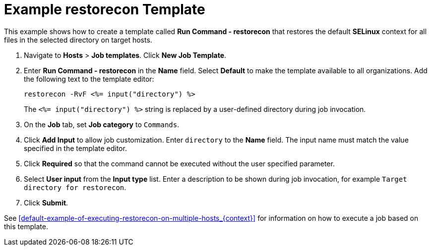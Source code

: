 [id="default-example-restorecon-template_{context}"]

= Example restorecon Template

This example shows how to create a template called *Run Command - restorecon* that restores the default *SELinux* context for all files in the selected directory on target hosts.


. Navigate to *Hosts* > *Job templates*. Click *New Job Template*.
. Enter *Run Command - restorecon* in the *Name* field. Select *Default* to make the template available to all organizations. Add the following text to the template editor:
+
[source, Ruby]
----
restorecon -RvF <%= input("directory") %>
----
+
The `<%= input("directory") %>` string is replaced by a user-defined directory during job invocation.

. On the *Job* tab, set *Job category* to `Commands`.
. Click *Add Input* to allow job customization. Enter `directory` to the *Name* field. The input name must match the value specified in the template editor.
. Click *Required* so that the command cannot be executed without the user specified parameter.
. Select *User input* from the *Input type* list. Enter a description to be shown during job invocation, for example `Target directory for restorecon`.
. Click *Submit*.

See xref:default-example-of-executing-restorecon-on-multiple-hosts_{context}[] for information on how to execute a job based on this template.
